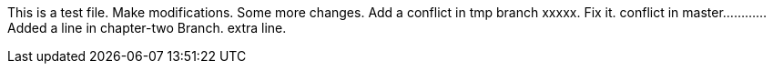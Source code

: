 This is a test file.
Make modifications.
Some more changes.
Add a conflict in tmp branch   xxxxx.
Fix it.
conflict in master............
Added a line in chapter-two Branch.
extra line.

----------------------------------------------------------------------------------------




